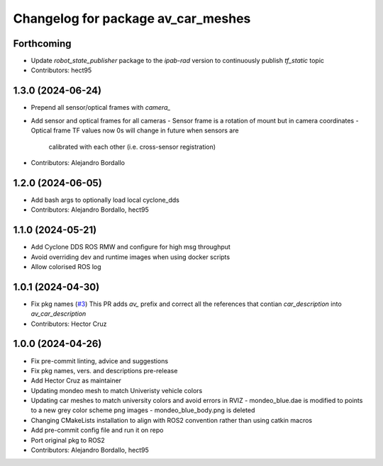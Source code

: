 ^^^^^^^^^^^^^^^^^^^^^^^^^^^^^^^^^^^
Changelog for package av_car_meshes
^^^^^^^^^^^^^^^^^^^^^^^^^^^^^^^^^^^

Forthcoming
-----------
* Update `robot_state_publisher` package to the `ipab-rad` version to 
  continuously publish `tf_static` topic

* Contributors: hect95

1.3.0 (2024-06-24)
------------------
* Prepend all sensor/optical frames with `camera\_`
* Add sensor and optical frames for all cameras
  - Sensor frame is a rotation of mount but in camera coordinates
  - Optical frame TF values now 0s will change in future when sensors are
    calibrated with each other (i.e. cross-sensor registration)
* Contributors: Alejandro Bordallo

1.2.0 (2024-06-05)
------------------
* Add bash args to optionally load local cyclone_dds
* Contributors: Alejandro Bordallo, hect95

1.1.0 (2024-05-21)
------------------
* Add Cyclone DDS ROS RMW and configure for high msg throughput
* Avoid overriding dev and runtime images when using docker scripts
* Allow colorised ROS log

1.0.1 (2024-04-30)
------------------
* Fix pkg names (`#3 <https://github.com/ipab-rad/av_car_description/issues/3>`_)
  This PR adds `av\_` prefix and correct all the references that contian
  `car_description` into `av_car_description`
* Contributors: Hector Cruz

1.0.0 (2024-04-26)
------------------
* Fix pre-commit linting, advice and suggestions
* Fix pkg names, vers. and descriptions pre-release
* Add Hector Cruz as maintainer
* Updating mondeo mesh to match Univeristy vehicle colors
* Updating car meshes to match university colors and avoid errors in RVIZ
  - mondeo_blue.dae is modified to points to a new grey color scheme png images
  - mondeo_blue_body.png is deleted
* Changing CMakeLists installation to align with ROS2 convention rather than using catkin macros
* Add pre-commit config file and run it on repo
* Port original pkg to ROS2
* Contributors: Alejandro Bordallo, hect95
